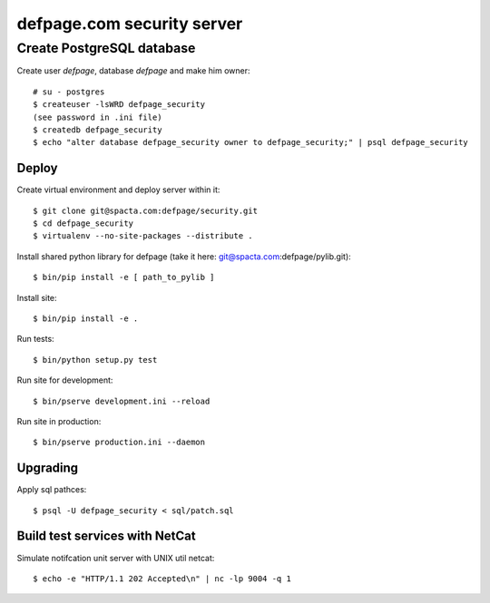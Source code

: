 ===========================
defpage.com security server
===========================

Create PostgreSQL database
-------------------------

Create user `defpage`, database `defpage` and make him owner::

  # su - postgres
  $ createuser -lsWRD defpage_security
  (see password in .ini file)
  $ createdb defpage_security
  $ echo "alter database defpage_security owner to defpage_security;" | psql defpage_security

Deploy
======

Create virtual environment and deploy server within it::

  $ git clone git@spacta.com:defpage/security.git
  $ cd defpage_security
  $ virtualenv --no-site-packages --distribute .

Install shared python library for defpage (take it here: git@spacta.com:defpage/pylib.git)::

  $ bin/pip install -e [ path_to_pylib ]

Install site::

  $ bin/pip install -e .

Run tests::

  $ bin/python setup.py test

Run site for development::

  $ bin/pserve development.ini --reload

Run site in production::

  $ bin/pserve production.ini --daemon

Upgrading
=========

Apply sql pathces::

  $ psql -U defpage_security < sql/patch.sql

Build test services with NetCat
===============================

Simulate notifcation unit server with UNIX util netcat::

  $ echo -e "HTTP/1.1 202 Accepted\n" | nc -lp 9004 -q 1

